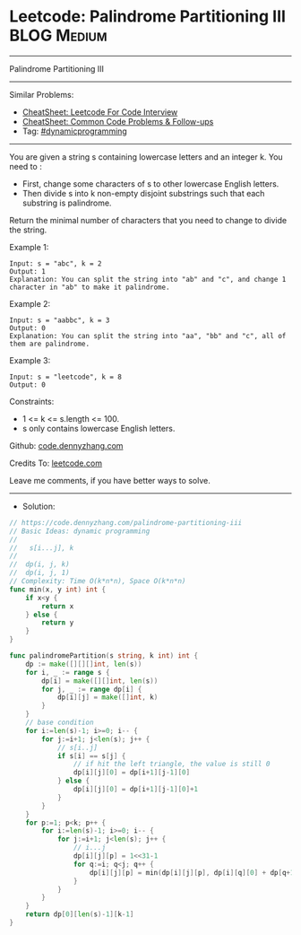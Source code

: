 * Leetcode: Palindrome Partitioning III                                              :BLOG:Medium:
#+STARTUP: showeverything
#+OPTIONS: toc:nil \n:t ^:nil creator:nil d:nil
:PROPERTIES:
:type:     dynamicprogramming
:END:
---------------------------------------------------------------------
Palindrome Partitioning III
---------------------------------------------------------------------
#+BEGIN_HTML
<a href="https://github.com/dennyzhang/code.dennyzhang.com/tree/master/problems/palindrome-partitioning-iii"><img align="right" width="200" height="183" src="https://www.dennyzhang.com/wp-content/uploads/denny/watermark/github.png" /></a>
#+END_HTML
Similar Problems:
- [[https://cheatsheet.dennyzhang.com/cheatsheet-leetcode-A4][CheatSheet: Leetcode For Code Interview]]
- [[https://cheatsheet.dennyzhang.com/cheatsheet-followup-A4][CheatSheet: Common Code Problems & Follow-ups]]
- Tag: [[https://code.dennyzhang.com/review-dynamicprogramming][#dynamicprogramming]]
---------------------------------------------------------------------
You are given a string s containing lowercase letters and an integer k. You need to :

- First, change some characters of s to other lowercase English letters.
- Then divide s into k non-empty disjoint substrings such that each substring is palindrome.
Return the minimal number of characters that you need to change to divide the string.
 
Example 1:
#+BEGIN_EXAMPLE
Input: s = "abc", k = 2
Output: 1
Explanation: You can split the string into "ab" and "c", and change 1 character in "ab" to make it palindrome.
#+END_EXAMPLE

Example 2:
#+BEGIN_EXAMPLE
Input: s = "aabbc", k = 3
Output: 0
Explanation: You can split the string into "aa", "bb" and "c", all of them are palindrome.
#+END_EXAMPLE

Example 3:
#+BEGIN_EXAMPLE
Input: s = "leetcode", k = 8
Output: 0
#+END_EXAMPLE
 
Constraints:

- 1 <= k <= s.length <= 100.
- s only contains lowercase English letters.

Github: [[https://github.com/dennyzhang/code.dennyzhang.com/tree/master/problems/palindrome-partitioning-iii][code.dennyzhang.com]]

Credits To: [[https://leetcode.com/problems/palindrome-partitioning-iii/description/][leetcode.com]]

Leave me comments, if you have better ways to solve.
---------------------------------------------------------------------
- Solution:

#+BEGIN_SRC go
// https://code.dennyzhang.com/palindrome-partitioning-iii
// Basic Ideas: dynamic programming
//
//   s[i...j], k
//
//  dp(i, j, k)
//  dp(i, j, 1)
// Complexity: Time O(k*n*n), Space O(k*n*n)
func min(x, y int) int {
    if x<y {
        return x
    } else {
        return y
    }
}

func palindromePartition(s string, k int) int {
    dp := make([][][]int, len(s))
    for i, _ := range s {
        dp[i] = make([][]int, len(s))
        for j, _ := range dp[i] {
            dp[i][j] = make([]int, k)
        }
    }
    // base condition
    for i:=len(s)-1; i>=0; i-- {
        for j:=i+1; j<len(s); j++ {
            // s[i..j]
            if s[i] == s[j] {
                // if hit the left triangle, the value is still 0
                dp[i][j][0] = dp[i+1][j-1][0]
            } else {
                dp[i][j][0] = dp[i+1][j-1][0]+1
            }
        }
    }
    for p:=1; p<k; p++ {
        for i:=len(s)-1; i>=0; i-- {
            for j:=i+1; j<len(s); j++ {
                // i...j
                dp[i][j][p] = 1<<31-1
                for q:=i; q<j; q++ {
                    dp[i][j][p] = min(dp[i][j][p], dp[i][q][0] + dp[q+1][j][p-1])
                }
            }
        }
    }
    return dp[0][len(s)-1][k-1]
}
#+END_SRC

#+BEGIN_HTML
<div style="overflow: hidden;">
<div style="float: left; padding: 5px"> <a href="https://www.linkedin.com/in/dennyzhang001"><img src="https://www.dennyzhang.com/wp-content/uploads/sns/linkedin.png" alt="linkedin" /></a></div>
<div style="float: left; padding: 5px"><a href="https://github.com/dennyzhang"><img src="https://www.dennyzhang.com/wp-content/uploads/sns/github.png" alt="github" /></a></div>
<div style="float: left; padding: 5px"><a href="https://www.dennyzhang.com/slack" target="_blank" rel="nofollow"><img src="https://www.dennyzhang.com/wp-content/uploads/sns/slack.png" alt="slack"/></a></div>
</div>
#+END_HTML
